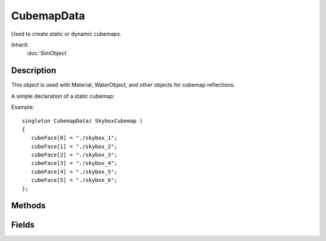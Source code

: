 CubemapData
===========

Used to create static or dynamic cubemaps.

Inherit:
	:doc:`SimObject`

Description
-----------

This object is used with Material, WaterObject, and other objects for cubemap reflections.

A simple declaration of a static cubemap:

Example::

	singleton CubemapData( SkyboxCubemap )
	{
	   cubeFace[0] = "./skybox_1";
	   cubeFace[1] = "./skybox_2";
	   cubeFace[2] = "./skybox_3";
	   cubeFace[3] = "./skybox_4";
	   cubeFace[4] = "./skybox_5";
	   cubeFace[5] = "./skybox_6";
	};

Methods
-------

.. cpp:function:: string CubemapData::getFilename()

	Returns the script filename of where the CubemapData object was defined. This is used by the material editor. Reimplemented from SimObject .

.. cpp:function:: void CubemapData::updateFaces()

	Update the assigned cubemaps faces.

Fields
------

.. cpp:member:: filename  CubemapData::cubeFace [6]

	The 6 cubemap face textures for a static cubemap. They are in the following order: 
	
	* cubeFace[0] is -X
	* cubeFace[1] is +X
	* cubeFace[2] is -Z
	* cubeFace[3] is +Z
	* cubeFace[4] is -Y
	* cubeFace[5] is +Y 

.. cpp:member:: bool  CubemapData::dynamic

	Set to true if this is a dynamic cubemap. The default is false.

.. cpp:member:: float  CubemapData::dynamicFarDist

	The far clip distance used when rendering to the dynamic cubemap.

.. cpp:member:: float  CubemapData::dynamicNearDist

	The near clip distance used when rendering to the dynamic cubemap.

.. cpp:member:: int  CubemapData::dynamicObjectTypeMask

	The typemask used to filter the objects rendered to the dynamic cubemap.

.. cpp:member:: int  CubemapData::dynamicSize

	The size of each dynamic cubemap face in pixels.
